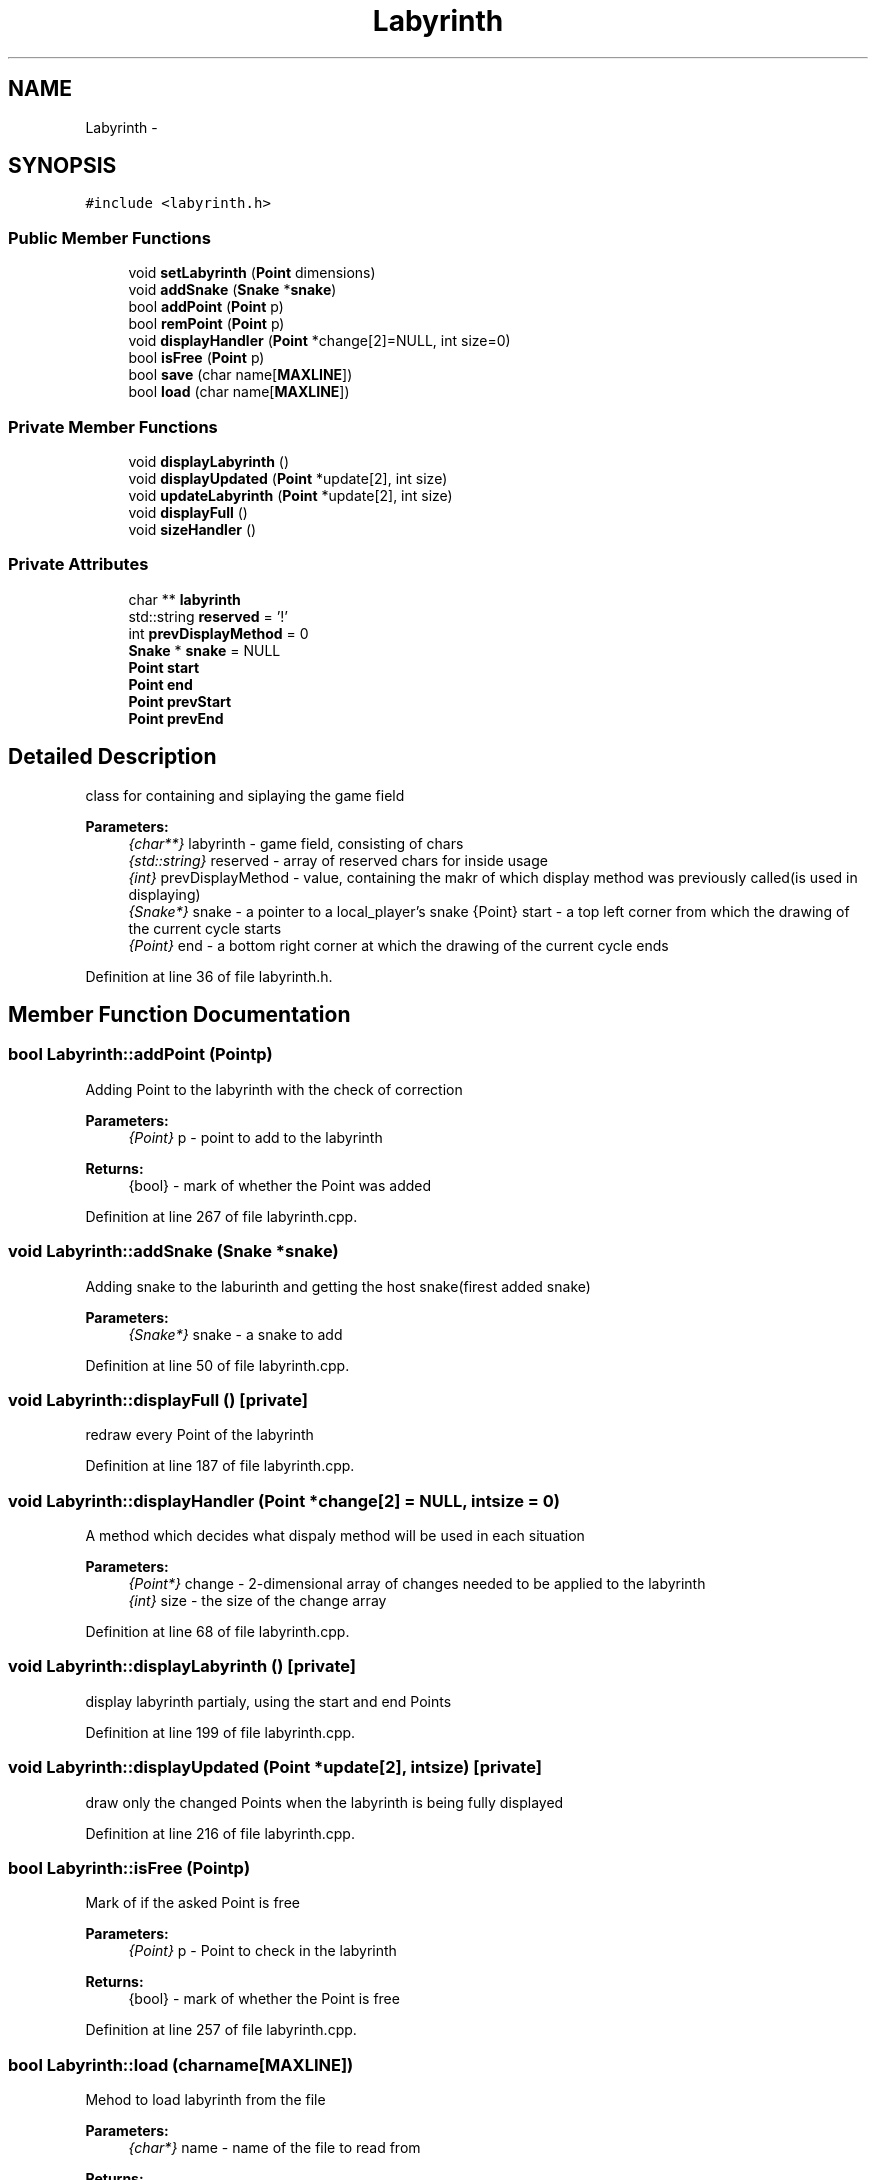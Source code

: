 .TH "Labyrinth" 3 "Thu May 2 2019" "Snoke" \" -*- nroff -*-
.ad l
.nh
.SH NAME
Labyrinth \- 
.SH SYNOPSIS
.br
.PP
.PP
\fC#include <labyrinth\&.h>\fP
.SS "Public Member Functions"

.in +1c
.ti -1c
.RI "void \fBsetLabyrinth\fP (\fBPoint\fP dimensions)"
.br
.ti -1c
.RI "void \fBaddSnake\fP (\fBSnake\fP *\fBsnake\fP)"
.br
.ti -1c
.RI "bool \fBaddPoint\fP (\fBPoint\fP p)"
.br
.ti -1c
.RI "bool \fBremPoint\fP (\fBPoint\fP p)"
.br
.ti -1c
.RI "void \fBdisplayHandler\fP (\fBPoint\fP *change[2]=NULL, int size=0)"
.br
.ti -1c
.RI "bool \fBisFree\fP (\fBPoint\fP p)"
.br
.ti -1c
.RI "bool \fBsave\fP (char name[\fBMAXLINE\fP])"
.br
.ti -1c
.RI "bool \fBload\fP (char name[\fBMAXLINE\fP])"
.br
.in -1c
.SS "Private Member Functions"

.in +1c
.ti -1c
.RI "void \fBdisplayLabyrinth\fP ()"
.br
.ti -1c
.RI "void \fBdisplayUpdated\fP (\fBPoint\fP *update[2], int size)"
.br
.ti -1c
.RI "void \fBupdateLabyrinth\fP (\fBPoint\fP *update[2], int size)"
.br
.ti -1c
.RI "void \fBdisplayFull\fP ()"
.br
.ti -1c
.RI "void \fBsizeHandler\fP ()"
.br
.in -1c
.SS "Private Attributes"

.in +1c
.ti -1c
.RI "char ** \fBlabyrinth\fP"
.br
.ti -1c
.RI "std::string \fBreserved\fP = '!'"
.br
.ti -1c
.RI "int \fBprevDisplayMethod\fP = 0"
.br
.ti -1c
.RI "\fBSnake\fP * \fBsnake\fP = NULL"
.br
.ti -1c
.RI "\fBPoint\fP \fBstart\fP"
.br
.ti -1c
.RI "\fBPoint\fP \fBend\fP"
.br
.ti -1c
.RI "\fBPoint\fP \fBprevStart\fP"
.br
.ti -1c
.RI "\fBPoint\fP \fBprevEnd\fP"
.br
.in -1c
.SH "Detailed Description"
.PP 
class for containing and siplaying the game field 
.PP
\fBParameters:\fP
.RS 4
\fI{char**}\fP labyrinth - game field, consisting of chars 
.br
\fI{std::string}\fP reserved - array of reserved chars for inside usage 
.br
\fI{int}\fP prevDisplayMethod - value, containing the makr of which display method was previously called(is used in displaying) 
.br
\fI{Snake*}\fP snake - a pointer to a local_player's snake  {Point} start - a top left corner from which the drawing of the current cycle starts 
.br
\fI{Point}\fP end - a bottom right corner at which the drawing of the current cycle ends 
.RE
.PP

.PP
Definition at line 36 of file labyrinth\&.h\&.
.SH "Member Function Documentation"
.PP 
.SS "bool Labyrinth::addPoint (\fBPoint\fPp)"
Adding Point to the labyrinth with the check of correction 
.PP
\fBParameters:\fP
.RS 4
\fI{Point}\fP p - point to add to the labyrinth 
.RE
.PP
\fBReturns:\fP
.RS 4
{bool} - mark of whether the Point was added 
.RE
.PP

.PP
Definition at line 267 of file labyrinth\&.cpp\&.
.SS "void Labyrinth::addSnake (\fBSnake\fP *snake)"
Adding snake to the laburinth and getting the host snake(firest added snake) 
.PP
\fBParameters:\fP
.RS 4
\fI{Snake*}\fP snake - a snake to add 
.RE
.PP

.PP
Definition at line 50 of file labyrinth\&.cpp\&.
.SS "void Labyrinth::displayFull ()\fC [private]\fP"
redraw every Point of the labyrinth 
.PP
Definition at line 187 of file labyrinth\&.cpp\&.
.SS "void Labyrinth::displayHandler (\fBPoint\fP *change[2] = \fCNULL\fP, intsize = \fC0\fP)"
A method which decides what dispaly method will be used in each situation 
.PP
\fBParameters:\fP
.RS 4
\fI{Point*}\fP change - 2-dimensional array of changes needed to be applied to the labyrinth 
.br
\fI{int}\fP size - the size of the change array 
.RE
.PP

.PP
Definition at line 68 of file labyrinth\&.cpp\&.
.SS "void Labyrinth::displayLabyrinth ()\fC [private]\fP"
display labyrinth partialy, using the start and end Points 
.PP
Definition at line 199 of file labyrinth\&.cpp\&.
.SS "void Labyrinth::displayUpdated (\fBPoint\fP *update[2], intsize)\fC [private]\fP"
draw only the changed Points when the labyrinth is being fully displayed 
.PP
Definition at line 216 of file labyrinth\&.cpp\&.
.SS "bool Labyrinth::isFree (\fBPoint\fPp)"
Mark of if the asked Point is free 
.PP
\fBParameters:\fP
.RS 4
\fI{Point}\fP p - Point to check in the labyrinth 
.RE
.PP
\fBReturns:\fP
.RS 4
{bool} - mark of whether the Point is free 
.RE
.PP

.PP
Definition at line 257 of file labyrinth\&.cpp\&.
.SS "bool Labyrinth::load (charname[MAXLINE])"
Mehod to load labyrinth from the file 
.PP
\fBParameters:\fP
.RS 4
\fI{char*}\fP name - name of the file to read from 
.RE
.PP
\fBReturns:\fP
.RS 4
{bool} - mark os successful loading 
.RE
.PP

.PP
Definition at line 335 of file labyrinth\&.cpp\&.
.SS "bool Labyrinth::remPoint (\fBPoint\fPp)"
Remove Point from the labyrinth 
.PP
\fBParameters:\fP
.RS 4
\fI{Point}\fP p - point to remove from the labyrinth 
.RE
.PP
\fBReturns:\fP
.RS 4
{bool} - mark of whether the Point was removed 
.RE
.PP

.PP
Definition at line 282 of file labyrinth\&.cpp\&.
.SS "bool Labyrinth::save (charname[MAXLINE])"
Method to save labyritnh(borders and obstacles, defined in reserved string) to the file 
.PP
\fBParameters:\fP
.RS 4
\fI{char*}\fP name - name of the file, where to sace the labyrinth 
.RE
.PP
\fBReturns:\fP
.RS 4
{bool} - mark of whether the labyrinth was successfully saved 
.RE
.PP

.PP
Definition at line 293 of file labyrinth\&.cpp\&.
.SS "void Labyrinth::setLabyrinth (\fBPoint\fPgameFieldSize)"
Sets the default values fro the variables as well as generating the labyritnh array with borders 
.PP
\fBParameters:\fP
.RS 4
\fI{Point}\fP gameFieldSize - a size of the labyrinth 
.RE
.PP

.PP
Definition at line 6 of file labyrinth\&.cpp\&.
.SS "void Labyrinth::sizeHandler ()\fC [private]\fP"
A method, which sets start and end values depending on the position of local_player's snake head and current console size 
.PP
Definition at line 127 of file labyrinth\&.cpp\&.
.SS "void Labyrinth::updateLabyrinth (\fBPoint\fP *update[2], intsize)\fC [private]\fP"
Updating the labyrinth(changing the values of some Points) 
.PP
\fBParameters:\fP
.RS 4
\fI{Point*}\fP update - 2-dimensional array of changes needed to be applied to the labyrinth 
.br
\fI{int}\fP size - the longest sequence for updating [max(len(update[0], update[1]))] 
.RE
.PP

.PP
Definition at line 234 of file labyrinth\&.cpp\&.
.SH "Member Data Documentation"
.PP 
.SS "\fBPoint\fP Labyrinth::end\fC [private]\fP"

.PP
Definition at line 44 of file labyrinth\&.h\&.
.SS "char** Labyrinth::labyrinth\fC [private]\fP"

.PP
Definition at line 39 of file labyrinth\&.h\&.
.SS "int Labyrinth::prevDisplayMethod = 0\fC [private]\fP"

.PP
Definition at line 41 of file labyrinth\&.h\&.
.SS "\fBPoint\fP Labyrinth::prevEnd\fC [private]\fP"

.PP
Definition at line 46 of file labyrinth\&.h\&.
.SS "\fBPoint\fP Labyrinth::prevStart\fC [private]\fP"

.PP
Definition at line 45 of file labyrinth\&.h\&.
.SS "std::string Labyrinth::reserved = '!'\fC [private]\fP"

.PP
Definition at line 40 of file labyrinth\&.h\&.
.SS "\fBSnake\fP* Labyrinth::snake = NULL\fC [private]\fP"

.PP
Definition at line 42 of file labyrinth\&.h\&.
.SS "\fBPoint\fP Labyrinth::start\fC [private]\fP"

.PP
Definition at line 43 of file labyrinth\&.h\&.

.SH "Author"
.PP 
Generated automatically by Doxygen for Snoke from the source code\&.
